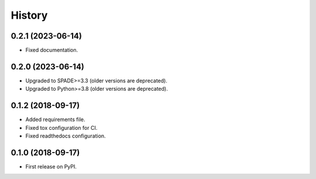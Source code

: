 =======
History
=======

0.2.1 (2023-06-14)
------------------

* Fixed documentation.

0.2.0 (2023-06-14)
------------------

* Upgraded to SPADE>=3.3 (older versions are deprecated).
* Upgraded to Python>=3.8 (older versions are deprecated).

0.1.2 (2018-09-17)
------------------

* Added requirements file.
* Fixed tox configuration for CI.
* Fixed readthedocs configuration.

0.1.0 (2018-09-17)
------------------

* First release on PyPI.
